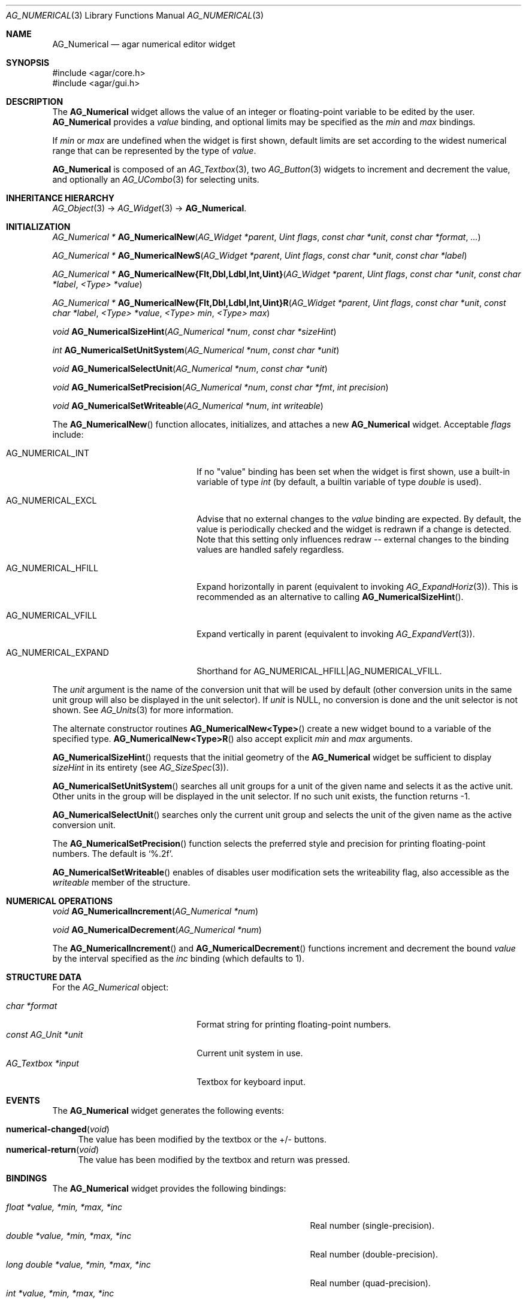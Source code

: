 .\" Copyright (c) 2003-2012 Hypertriton, Inc. <http://hypertriton.com/>
.\" All rights reserved.
.\"
.\" Redistribution and use in source and binary forms, with or without
.\" modification, are permitted provided that the following conditions
.\" are met:
.\" 1. Redistributions of source code must retain the above copyright
.\"    notice, this list of conditions and the following disclaimer.
.\" 2. Redistributions in binary form must reproduce the above copyright
.\"    notice, this list of conditions and the following disclaimer in the
.\"    documentation and/or other materials provided with the distribution.
.\"
.\" THIS SOFTWARE IS PROVIDED BY THE AUTHOR ``AS IS'' AND ANY EXPRESS OR
.\" IMPLIED WARRANTIES, INCLUDING, BUT NOT LIMITED TO, THE IMPLIED
.\" WARRANTIES OF MERCHANTABILITY AND FITNESS FOR A PARTICULAR PURPOSE
.\" ARE DISCLAIMED. IN NO EVENT SHALL THE AUTHOR BE LIABLE FOR ANY DIRECT,
.\" INDIRECT, INCIDENTAL, SPECIAL, EXEMPLARY, OR CONSEQUENTIAL DAMAGES
.\" (INCLUDING BUT NOT LIMITED TO, PROCUREMENT OF SUBSTITUTE GOODS OR
.\" SERVICES; LOSS OF USE, DATA, OR PROFITS; OR BUSINESS INTERRUPTION)
.\" HOWEVER CAUSED AND ON ANY THEORY OF LIABILITY, WHETHER IN CONTRACT,
.\" STRICT LIABILITY, OR TORT (INCLUDING NEGLIGENCE OR OTHERWISE) ARISING
.\" IN ANY WAY OUT OF THE USE OF THIS SOFTWARE EVEN IF ADVISED OF THE
.\" POSSIBILITY OF SUCH DAMAGE.
.\"
.Dd November 20, 2003
.Dt AG_NUMERICAL 3
.Os
.ds vT Agar API Reference
.ds oS Agar 1.2
.Sh NAME
.Nm AG_Numerical
.Nd agar numerical editor widget
.Sh SYNOPSIS
.Bd -literal
#include <agar/core.h>
#include <agar/gui.h>
.Ed
.Sh DESCRIPTION
.\" IMAGE(http://libagar.org/widgets/AG_Numerical.png, "A numerical widget bound to a distance value")
The
.Nm
widget allows the value of an integer or floating-point variable to be
edited by the user.
.Nm
provides a
.Va value
binding, and optional limits may be specified as the
.Va min
and
.Va max
bindings.
.Pp
If
.Va min
or
.Va max
are undefined when the widget is first shown, default limits are
set according to the widest numerical range that can be represented by
the type of
.Va value .
.Pp
.Nm
is composed of an
.Xr AG_Textbox 3 ,
two
.Xr AG_Button 3
widgets to increment and decrement the value,
and optionally an
.Xr AG_UCombo 3
for selecting units.
.Sh INHERITANCE HIERARCHY
.Xr AG_Object 3 ->
.Xr AG_Widget 3 ->
.Nm .
.Sh INITIALIZATION
.nr nS 1
.Ft "AG_Numerical *"
.Fn AG_NumericalNew "AG_Widget *parent" "Uint flags" "const char *unit" "const char *format" "..."
.Pp
.Ft "AG_Numerical *"
.Fn AG_NumericalNewS "AG_Widget *parent" "Uint flags" "const char *unit" "const char *label"
.Pp
.\" MANLINK(AG_NumericalNewFlt)
.\" MANLINK(AG_NumericalNewDbl)
.\" MANLINK(AG_NumericalNewLdbl)
.\" MANLINK(AG_NumericalNewInt)
.\" MANLINK(AG_NumericalNewUint)
.Ft "AG_Numerical *"
.Fn AG_NumericalNew{Flt,Dbl,Ldbl,Int,Uint} "AG_Widget *parent" "Uint flags" "const char *unit" "const char *label" "<Type> *value"
.Pp
.\" MANLINK(AG_NumericalNewFltR)
.\" MANLINK(AG_NumericalNewDblR)
.\" MANLINK(AG_NumericalNewLdblR)
.\" MANLINK(AG_NumericalNewIntR)
.\" MANLINK(AG_NumericalNewUintR)
.Ft "AG_Numerical *"
.Fn AG_NumericalNew{Flt,Dbl,Ldbl,Int,Uint}R "AG_Widget *parent" "Uint flags" "const char *unit" "const char *label" "<Type> *value" "<Type> min" "<Type> max"
.Pp
.Ft "void"
.Fn AG_NumericalSizeHint "AG_Numerical *num" "const char *sizeHint"
.Pp
.Ft int
.Fn AG_NumericalSetUnitSystem "AG_Numerical *num" "const char *unit"
.Pp
.Ft void
.Fn AG_NumericalSelectUnit "AG_Numerical *num" "const char *unit"
.Pp
.Ft void
.Fn AG_NumericalSetPrecision "AG_Numerical *num" "const char *fmt" "int precision"
.Pp
.Ft void
.Fn AG_NumericalSetWriteable "AG_Numerical *num" "int writeable"
.Pp
.nr nS 0
The
.Fn AG_NumericalNew
function allocates, initializes, and attaches a new
.Nm
widget.
Acceptable
.Fa flags
include:
.Bl -tag -width "AG_NUMERICAL_EXPAND "
.It AG_NUMERICAL_INT
If no "value" binding has been set when the widget is first shown,
use a built-in variable of type
.Ft int
(by default, a builtin variable of type
.Ft double
is used).
.It AG_NUMERICAL_EXCL
Advise that no external changes to the
.Va value
binding are expected.
By default, the value is periodically checked and the widget is redrawn if
a change is detected.
Note that this setting only influences redraw -- external changes to the
binding values are handled safely regardless.
.It AG_NUMERICAL_HFILL
Expand horizontally in parent (equivalent to invoking
.Xr AG_ExpandHoriz 3 ) .
This is recommended as an alternative to calling
.Fn AG_NumericalSizeHint .
.It AG_NUMERICAL_VFILL
Expand vertically in parent (equivalent to invoking
.Xr AG_ExpandVert 3 ) .
.It AG_NUMERICAL_EXPAND
Shorthand for
.Dv AG_NUMERICAL_HFILL|AG_NUMERICAL_VFILL .
.El
.Pp
The
.Fa unit
argument is the name of the conversion unit that will be used by default
(other conversion units in the same unit group will also be displayed in the
unit selector).
If
.Fa unit
is NULL, no conversion is done and the unit selector is not shown.
See
.Xr AG_Units 3
for more information.
.Pp
The alternate constructor routines
.Fn AG_NumericalNew<Type>
create a new widget bound to a variable of the specified type.
.Fn AG_NumericalNew<Type>R
also accept explicit
.Fa min
and
.Fa max
arguments.
.Pp
.Fn AG_NumericalSizeHint
requests that the initial geometry of the
.Nm
widget be sufficient to display
.Fa sizeHint
in its entirety (see
.Xr AG_SizeSpec 3 ) .
.Pp
.Fn AG_NumericalSetUnitSystem
searches all unit groups for a unit of the given name and selects it as the
active unit.
Other units in the group will be displayed in the unit selector.
If no such unit exists, the function returns -1.
.Pp
.Fn AG_NumericalSelectUnit
searches only the current unit group and selects the unit of the given name
as the active conversion unit.
.Pp
The
.Fn AG_NumericalSetPrecision
function selects the preferred style and precision for printing floating-point
numbers.
The default is
.Sq %.2f .
.Pp
.Fn AG_NumericalSetWriteable
enables of disables user modification
sets the writeability flag, also accessible as the
.Va writeable
member of the structure.
.Sh NUMERICAL OPERATIONS
.nr nS 1
.Ft void
.Fn AG_NumericalIncrement "AG_Numerical *num"
.Pp
.Ft void
.Fn AG_NumericalDecrement "AG_Numerical *num"
.Pp
.nr nS 0
The
.Fn AG_NumericalIncrement
and
.Fn AG_NumericalDecrement
functions increment and decrement the bound
.Va value
by the interval specified as the
.Va inc
binding (which defaults to 1).
.Sh STRUCTURE DATA
For the
.Ft AG_Numerical
object:
.Pp
.Bl -tag -compact -width "const AG_Unit *unit "
.It Ft char *format
Format string for printing floating-point numbers.
.It Ft const AG_Unit *unit
Current unit system in use.
.It Ft AG_Textbox *input
Textbox for keyboard input.
.El
.Sh EVENTS
The
.Nm
widget generates the following events:
.Pp
.Bl -tag -compact -width 2n
.It Fn numerical-changed "void"
The value has been modified by the textbox or the +/- buttons.
.It Fn numerical-return "void"
The value has been modified by the textbox and return was pressed.
.El
.Sh BINDINGS
The
.Nm
widget provides the following bindings:
.Pp
.Bl -tag -compact -width "long double *value, *min, *max, *inc "
.It Va float *value, *min, *max, *inc
Real number (single-precision).
.It Va double *value, *min, *max, *inc
Real number (double-precision).
.It Va long double *value, *min, *max, *inc
Real number (quad-precision).
.It Va int *value, *min, *max, *inc
Signed integer value.
.It Va Uint *value, *min, *max, *inc
Unsigned integer value.
.It Va Uint8 *value, *min, *max, *inc
Unsigned 8-bit value.
.It Va Uint16 *value, *min, *max, *inc
Unsigned 16-bit value.
.It Va Uint32 *value, *min, *max, *inc
Unsigned 32-bit value.
.It Va Uint64 *value, *min, *max, *inc
Unsigned 64-bit value.
.It Va Sint8 *value, *min, *max, *inc
Signed 8-bit value.
.It Va Sint16 *value, *min, *max, *inc
Signed 16-bit value.
.It Va Sint32 *value, *min, *max, *inc
Signed 32-bit value.
.It Va Sint64 *value, *min, *max, *inc
Signed 64-bit value.
.El
.Pp
The
.Va value
binding indicates the number to display.
The
.Va min
and
.Va max
bindings allow a range to be specified.
The
.Va inc
binding specifies the increment effected by the widget's "+" and "-" buttons
(if unit conversion is in use,
.Va inc
should be of the same unit system as
.Va value ) .
.Pp
The 64-bit types are only available if
.Dv AG_HAVE_64BIT
is defined.
The
.Ft long double
type requires the
.Dv AG_HAVE_LONG_DOUBLE
be defined.
.Sh SEE ALSO
.Xr AG_Button 3 ,
.Xr AG_Intro 3 ,
.Xr AG_Textbox 3 ,
.Xr AG_Ucombo 3 ,
.Xr AG_Units 3
.Sh HISTORY
The
.Nm
widget first appeared in Agar 1.2 as a replacement for
.Sq AG_Spinbutton
and
.Sq AG_FSpinbutton
that can handle both floating-point and integer values.
As of Agar 1.5.0, support was added for 64-bit types and
.Ft long double .
